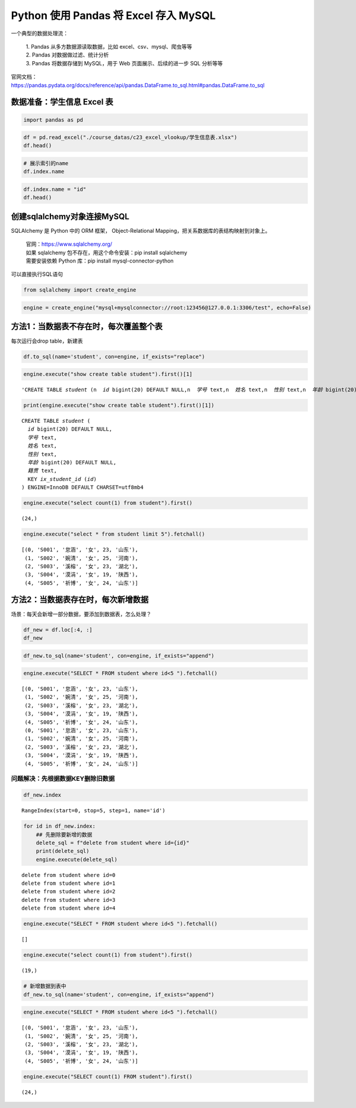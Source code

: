 Python 使用 Pandas 将 Excel 存入 MySQL
------------------------------------------

一个典型的数据处理流： 

    | 1. Pandas 从多方数据源读取数据，比如 excel、csv、mysql、爬虫等等 
    | 2. Pandas 对数据做过滤、统计分析 
    | 3. Pandas 将数据存储到 MySQL，用于 Web 页面展示、后续的进一步 SQL 分析等等

| 官网文档：
| https://pandas.pydata.org/docs/reference/api/pandas.DataFrame.to_sql.html#pandas.DataFrame.to_sql

数据准备：学生信息 Excel 表
~~~~~~~~~~~~~~~~~~~~~~~~~

.. code:: ipython3

    import pandas as pd

.. code:: ipython3

    df = pd.read_excel("./course_datas/c23_excel_vlookup/学生信息表.xlsx")
    df.head()

.. raw:: html

    <div>
    <style scoped>
        .dataframe tbody tr th:only-of-type {
            vertical-align: middle;
        }
    
        .dataframe tbody tr th {
            vertical-align: top;
        }
    
        .dataframe thead th {
            text-align: right;
        }
    </style>
    <table border="1" class="dataframe">
      <thead>
        <tr style="text-align: right;">
          <th></th>
          <th>学号</th>
          <th>姓名</th>
          <th>性别</th>
          <th>年龄</th>
          <th>籍贯</th>
        </tr>
      </thead>
      <tbody>
        <tr>
          <th>0</th>
          <td>S001</td>
          <td>怠涵</td>
          <td>女</td>
          <td>23</td>
          <td>山东</td>
        </tr>
        <tr>
          <th>1</th>
          <td>S002</td>
          <td>婉清</td>
          <td>女</td>
          <td>25</td>
          <td>河南</td>
        </tr>
        <tr>
          <th>2</th>
          <td>S003</td>
          <td>溪榕</td>
          <td>女</td>
          <td>23</td>
          <td>湖北</td>
        </tr>
        <tr>
          <th>3</th>
          <td>S004</td>
          <td>漠涓</td>
          <td>女</td>
          <td>19</td>
          <td>陕西</td>
        </tr>
        <tr>
          <th>4</th>
          <td>S005</td>
          <td>祈博</td>
          <td>女</td>
          <td>24</td>
          <td>山东</td>
        </tr>
      </tbody>
    </table>
    </div>



.. code:: ipython3

    # 展示索引的name
    df.index.name

.. code:: ipython3

    df.index.name = "id"
    df.head()




.. raw:: html

    <div>
    <style scoped>
        .dataframe tbody tr th:only-of-type {
            vertical-align: middle;
        }
    
        .dataframe tbody tr th {
            vertical-align: top;
        }
    
        .dataframe thead th {
            text-align: right;
        }
    </style>
    <table border="1" class="dataframe">
      <thead>
        <tr style="text-align: right;">
          <th></th>
          <th>学号</th>
          <th>姓名</th>
          <th>性别</th>
          <th>年龄</th>
          <th>籍贯</th>
        </tr>
        <tr>
          <th>id</th>
          <th></th>
          <th></th>
          <th></th>
          <th></th>
          <th></th>
        </tr>
      </thead>
      <tbody>
        <tr>
          <th>0</th>
          <td>S001</td>
          <td>怠涵</td>
          <td>女</td>
          <td>23</td>
          <td>山东</td>
        </tr>
        <tr>
          <th>1</th>
          <td>S002</td>
          <td>婉清</td>
          <td>女</td>
          <td>25</td>
          <td>河南</td>
        </tr>
        <tr>
          <th>2</th>
          <td>S003</td>
          <td>溪榕</td>
          <td>女</td>
          <td>23</td>
          <td>湖北</td>
        </tr>
        <tr>
          <th>3</th>
          <td>S004</td>
          <td>漠涓</td>
          <td>女</td>
          <td>19</td>
          <td>陕西</td>
        </tr>
        <tr>
          <th>4</th>
          <td>S005</td>
          <td>祈博</td>
          <td>女</td>
          <td>24</td>
          <td>山东</td>
        </tr>
      </tbody>
    </table>
    </div>



创建sqlalchemy对象连接MySQL
~~~~~~~~~~~~~~~~~~~~~~~~~~~

SQLAlchemy 是 Python 中的 ORM 框架， Object-Relational Mapping，把关系数据库的表结构映射到对象上。

    | 官网：https://www.sqlalchemy.org/
    | 如果 sqlalchemy 包不存在，用这个命令安装：pip install sqlalchemy
    | 需要安装依赖 Python 库：pip install mysql-connector-python

可以直接执行SQL语句

.. code:: ipython3

    from sqlalchemy import create_engine

.. code:: ipython3

    engine = create_engine("mysql+mysqlconnector://root:123456@127.0.0.1:3306/test", echo=False)

方法1：当数据表不存在时，每次覆盖整个表
~~~~~~~~~~~~~~~~~~~~~~~~~~~~~~~~~~~~~~~

每次运行会drop table，新建表

.. code:: ipython3

    df.to_sql(name='student', con=engine, if_exists="replace")

.. code:: ipython3

    engine.execute("show create table student").first()[1]




.. parsed-literal::

    'CREATE TABLE `student` (\n  `id` bigint(20) DEFAULT NULL,\n  `学号` text,\n  `姓名` text,\n  `性别` text,\n  `年龄` bigint(20) DEFAULT NULL,\n  `籍贯` text,\n  KEY `ix_student_id` (`id`)\n) ENGINE=InnoDB DEFAULT CHARSET=utf8mb4'



.. code:: ipython3

    print(engine.execute("show create table student").first()[1])


.. parsed-literal::

    CREATE TABLE `student` (
      `id` bigint(20) DEFAULT NULL,
      `学号` text,
      `姓名` text,
      `性别` text,
      `年龄` bigint(20) DEFAULT NULL,
      `籍贯` text,
      KEY `ix_student_id` (`id`)
    ) ENGINE=InnoDB DEFAULT CHARSET=utf8mb4


.. code:: ipython3

    engine.execute("select count(1) from student").first()




.. parsed-literal::

    (24,)



.. code:: ipython3

    engine.execute("select * from student limit 5").fetchall()




.. parsed-literal::

    [(0, 'S001', '怠涵', '女', 23, '山东'),
     (1, 'S002', '婉清', '女', 25, '河南'),
     (2, 'S003', '溪榕', '女', 23, '湖北'),
     (3, 'S004', '漠涓', '女', 19, '陕西'),
     (4, 'S005', '祈博', '女', 24, '山东')]



方法2：当数据表存在时，每次新增数据
~~~~~~~~~~~~~~~~~~~~~~~~~~~~~~~~~~~

场景：每天会新增一部分数据，要添加到数据表，怎么处理？

.. code:: ipython3

    df_new = df.loc[:4, :]
    df_new




.. raw:: html

    <div>
    <style scoped>
        .dataframe tbody tr th:only-of-type {
            vertical-align: middle;
        }
    
        .dataframe tbody tr th {
            vertical-align: top;
        }
    
        .dataframe thead th {
            text-align: right;
        }
    </style>
    <table border="1" class="dataframe">
      <thead>
        <tr style="text-align: right;">
          <th></th>
          <th>学号</th>
          <th>姓名</th>
          <th>性别</th>
          <th>年龄</th>
          <th>籍贯</th>
        </tr>
        <tr>
          <th>id</th>
          <th></th>
          <th></th>
          <th></th>
          <th></th>
          <th></th>
        </tr>
      </thead>
      <tbody>
        <tr>
          <th>0</th>
          <td>S001</td>
          <td>怠涵</td>
          <td>女</td>
          <td>23</td>
          <td>山东</td>
        </tr>
        <tr>
          <th>1</th>
          <td>S002</td>
          <td>婉清</td>
          <td>女</td>
          <td>25</td>
          <td>河南</td>
        </tr>
        <tr>
          <th>2</th>
          <td>S003</td>
          <td>溪榕</td>
          <td>女</td>
          <td>23</td>
          <td>湖北</td>
        </tr>
        <tr>
          <th>3</th>
          <td>S004</td>
          <td>漠涓</td>
          <td>女</td>
          <td>19</td>
          <td>陕西</td>
        </tr>
        <tr>
          <th>4</th>
          <td>S005</td>
          <td>祈博</td>
          <td>女</td>
          <td>24</td>
          <td>山东</td>
        </tr>
      </tbody>
    </table>
    </div>



.. code:: ipython3

    df_new.to_sql(name='student', con=engine, if_exists="append")

.. code:: ipython3

    engine.execute("SELECT * FROM student where id<5 ").fetchall()




.. parsed-literal::

    [(0, 'S001', '怠涵', '女', 23, '山东'),
     (1, 'S002', '婉清', '女', 25, '河南'),
     (2, 'S003', '溪榕', '女', 23, '湖北'),
     (3, 'S004', '漠涓', '女', 19, '陕西'),
     (4, 'S005', '祈博', '女', 24, '山东'),
     (0, 'S001', '怠涵', '女', 23, '山东'),
     (1, 'S002', '婉清', '女', 25, '河南'),
     (2, 'S003', '溪榕', '女', 23, '湖北'),
     (3, 'S004', '漠涓', '女', 19, '陕西'),
     (4, 'S005', '祈博', '女', 24, '山东')]



问题解决：先根据数据KEY删除旧数据
^^^^^^^^^^^^^^^^^^^^^^^^^^^^^^^^^

.. code:: ipython3

    df_new.index




.. parsed-literal::

    RangeIndex(start=0, stop=5, step=1, name='id')



.. code:: ipython3

    for id in df_new.index:
        ## 先删除要新增的数据
        delete_sql = f"delete from student where id={id}"
        print(delete_sql)
        engine.execute(delete_sql)


.. parsed-literal::

    delete from student where id=0
    delete from student where id=1
    delete from student where id=2
    delete from student where id=3
    delete from student where id=4


.. code:: ipython3

    engine.execute("SELECT * FROM student where id<5 ").fetchall()




.. parsed-literal::

    []



.. code:: ipython3

    engine.execute("select count(1) from student").first()




.. parsed-literal::

    (19,)



.. code:: ipython3

    # 新增数据到表中
    df_new.to_sql(name='student', con=engine, if_exists="append")

.. code:: ipython3

    engine.execute("SELECT * FROM student where id<5 ").fetchall()




.. parsed-literal::

    [(0, 'S001', '怠涵', '女', 23, '山东'),
     (1, 'S002', '婉清', '女', 25, '河南'),
     (2, 'S003', '溪榕', '女', 23, '湖北'),
     (3, 'S004', '漠涓', '女', 19, '陕西'),
     (4, 'S005', '祈博', '女', 24, '山东')]



.. code:: ipython3

    engine.execute("SELECT count(1) FROM student").first()




.. parsed-literal::

    (24,)



